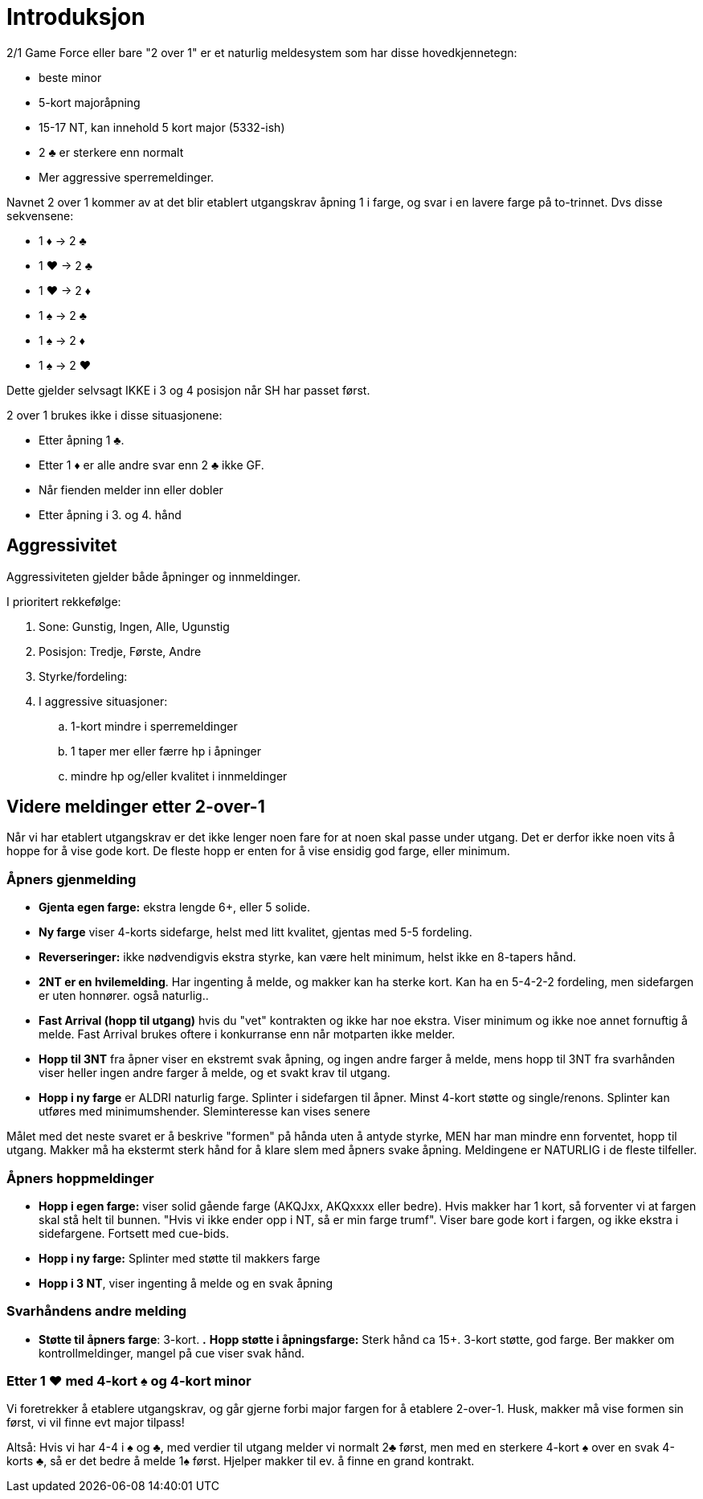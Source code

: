 = Introduksjon

2/1 Game Force eller bare "2 over 1" er et naturlig meldesystem som har disse hovedkjennetegn:

* beste minor
* 5-kort majoråpning
* 15-17 NT, kan innehold 5 kort major (5332-ish)
* 2 [.clubs]#♣# er sterkere enn normalt
* Mer aggressive sperremeldinger.

Navnet 2 over 1 kommer av at det blir etablert utgangskrav åpning 1 i farge, og svar i en lavere farge på to-trinnet. Dvs disse sekvensene:

* 1 [.diamonds]#♦# -> 2 [.clubs]#♣#
* 1 [.hearts]#♥# -> 2 [.clubs]#♣#
* 1 [.hearts]#♥# -> 2 [.diamonds]#♦#
* 1 [.spades]#♠# -> 2 [.clubs]#♣#
* 1 [.spades]#♠# -> 2 [.diamonds]#♦#
* 1 [.spades]#♠# -> 2 [.hearts]#♥#

Dette gjelder selvsagt IKKE i 3 og 4 posisjon når SH har passet først.

2 over 1 brukes ikke i disse situasjonene:

* Etter åpning 1 [.clubs]#♣#.
* Etter 1 [.diamonds]#♦# er alle andre svar enn 2 [.clubs]#♣# ikke GF.
* Når fienden melder inn eller dobler
* Etter åpning i 3. og 4. hånd

== Aggressivitet
Aggressiviteten gjelder både åpninger og innmeldinger.

I prioritert rekkefølge:

. Sone: Gunstig, Ingen, Alle, Ugunstig
. Posisjon: Tredje, Første, Andre
. Styrke/fordeling:
. I aggressive situasjoner:
.. 1-kort mindre i sperremeldinger
.. 1 taper mer eller færre hp i åpninger
.. mindre hp og/eller kvalitet i innmeldinger

== Videre meldinger etter 2-over-1

Når vi har etablert utgangskrav er det ikke lenger noen fare for at noen skal passe under utgang. Det er derfor ikke noen vits å hoppe for å vise gode kort. De fleste hopp er enten for å vise ensidig god farge, eller minimum.

=== Åpners gjenmelding

* *Gjenta egen farge:* ekstra lengde 6+, eller 5 solide.
* *Ny farge* viser 4-korts sidefarge, helst med litt kvalitet, gjentas med 5-5 fordeling.
* *Reverseringer:* ikke nødvendigvis ekstra styrke, kan være helt minimum, helst ikke en 8-tapers hånd.
* *2NT er en hvilemelding*. Har ingenting å melde, og makker kan ha sterke kort. Kan ha en 5-4-2-2 fordeling, men sidefargen er uten honnører. også naturlig..
* *Fast Arrival (hopp til utgang)* hvis du "vet" kontrakten og ikke har noe ekstra. Viser minimum og ikke noe annet fornuftig å melde. Fast Arrival brukes oftere i konkurranse enn når motparten ikke melder.
* *Hopp til 3NT* fra åpner viser en ekstremt svak åpning, og ingen andre farger å melde, mens hopp til 3NT fra svarhånden viser heller ingen andre farger å melde, og et svakt krav til utgang.
* *Hopp i ny farge* er ALDRI naturlig farge. Splinter i sidefargen til åpner. Minst 4-kort støtte og single/renons. Splinter kan utføres med minimumshender. Sleminteresse kan vises senere

Målet med det neste svaret er å beskrive "formen" på hånda uten å antyde styrke, MEN har man mindre enn forventet, hopp til utgang. Makker må ha ekstermt sterk hånd for å klare slem med åpners svake åpning. Meldingene er NATURLIG i de fleste tilfeller.

=== Åpners hoppmeldinger

* *Hopp i egen farge:* viser solid gående  farge (AKQJxx, AKQxxxx eller bedre). Hvis makker har 1 kort, så forventer vi at fargen skal stå helt til bunnen. "Hvis vi ikke ender opp i NT, så er min farge trumf". Viser bare gode kort i fargen, og ikke ekstra i sidefargene. Fortsett med cue-bids.
* *Hopp i ny farge:* Splinter med støtte til makkers farge
* *Hopp i 3 NT*, viser ingenting å melde og en svak åpning


=== Svarhåndens andre melding

* *Støtte til åpners farge*: 3-kort.
*.* *Hopp støtte i åpningsfarge:* Sterk hånd ca 15+. 3-kort støtte, god farge. Ber makker om kontrollmeldinger, mangel på cue viser svak hånd.

=== Etter 1 [.hearts]#♥# med 4-kort [.spades]#♠# og 4-kort minor

Vi foretrekker å etablere utgangskrav, og går gjerne forbi major fargen for å etablere 2-over-1. Husk, makker må vise formen sin først, vi vil finne evt major tilpass!

Altså: Hvis vi har 4-4 i ♠ og ♣, med verdier til utgang melder vi normalt 2♣  først, men med en sterkere 4-kort ♠ over en svak 4-korts ♣, så er det bedre å melde 1♠ først. Hjelper makker til ev. å finne en grand kontrakt.

